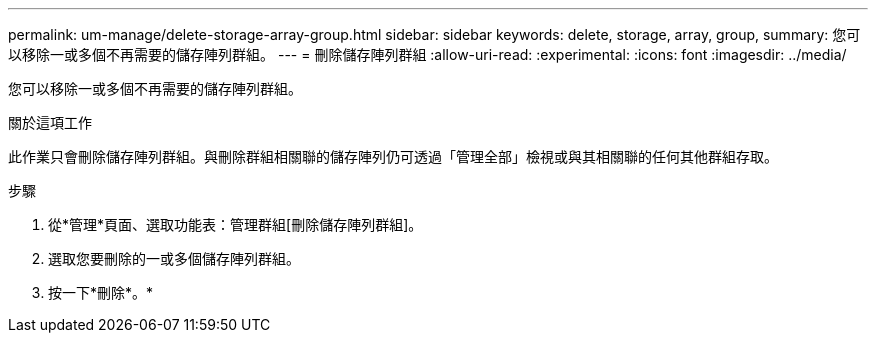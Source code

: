 ---
permalink: um-manage/delete-storage-array-group.html 
sidebar: sidebar 
keywords: delete, storage, array, group, 
summary: 您可以移除一或多個不再需要的儲存陣列群組。 
---
= 刪除儲存陣列群組
:allow-uri-read: 
:experimental: 
:icons: font
:imagesdir: ../media/


[role="lead"]
您可以移除一或多個不再需要的儲存陣列群組。

.關於這項工作
此作業只會刪除儲存陣列群組。與刪除群組相關聯的儲存陣列仍可透過「管理全部」檢視或與其相關聯的任何其他群組存取。

.步驟
. 從*管理*頁面、選取功能表：管理群組[刪除儲存陣列群組]。
. 選取您要刪除的一或多個儲存陣列群組。
. 按一下*刪除*。*

